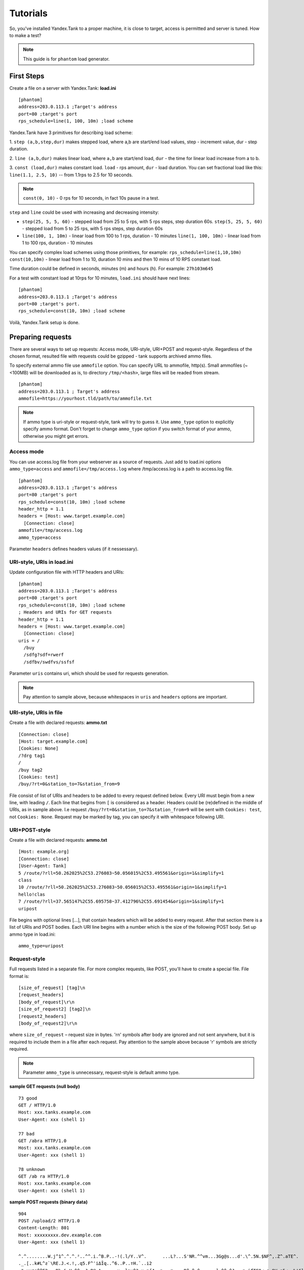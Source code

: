 Tutorials
---------

So, you've installed Yandex.Tank to a proper machine, it is close to target,
access is permitted and server is tuned. How to make a test?

.. note::

  This guide is for ``phantom`` load generator.

First Steps
~~~~~~~~~~~

Create a file on a server with Yandex.Tank: **load.ini**

::

  [phantom]
  address=203.0.113.1 ;Target's address
  port=80 ;target's port
  rps_schedule=line(1, 100, 10m) ;load scheme

Yandex.Tank have 3 primitives for describing load scheme: 

1. ``step (a,b,step,dur)`` makes stepped load, where a,b are start/end load
values, step - increment value, dur - step duration. 

2. ``line (a,b,dur)`` makes linear load, where ``a,b`` are start/end load, ``dur``
- the time for linear load increase from a to b. 

3. ``const (load,dur)`` makes constant load. ``load`` - rps amount, ``dur`` 
- load duration. You can set fractional load like this: ``line(1.1, 2.5, 10)`` 
-- from 1.1rps to 2.5 for 10 seconds. 

.. note::
  ``const(0, 10)`` - 0 rps for 10 seconds, 
  in fact 10s pause in a test.

``step`` and ``line`` could be used with increasing and decreasing
intensity: 

* ``step(25, 5, 5, 60)`` - stepped load from 25 to 5 rps, with 5 rps steps, 
  step duration 60s. ``step(5, 25, 5, 60)`` - stepped load from 5 to 25 rps, 
  with 5 rps steps, step duration 60s

* ``line(100, 1, 10m)`` - linear load from 100 to 1 rps, duration - 10
  minutes ``line(1, 100, 10m)`` - linear load from 1 to 100 rps, duration
  - 10 minutes

You can specify complex load schemes using those primitives, 
for example: ``rps_schedule=line(1,10,10m) const(10,10m)`` 
- linear load from 1 to 10, duration 10 mins and then 10 mins of 10 RPS constant load.

Time duration could be defined in seconds, minutes (m) and hours (h).
For example: ``27h103m645``

For a test with constant load at 10rps for 10 minutes, ``load.ini`` should
have next lines:

:: 

  [phantom] 
  address=203.0.113.1 ;Target's address
  port=80 ;target's port. 
  rps_schedule=const(10, 10m) ;load scheme

Voilà, Yandex.Tank setup is done.


Preparing requests
~~~~~~~~~~~~~~~~~~

There are several ways to set up requests: Access mode, URI-style, URI+POST and request-style. 
Regardless of the chosen format, resulted file with requests could be gzipped - tank supports 
archived ammo files.

To specify external ammo file use ``ammofile`` option. You can specify URL to ammofile, http(s). 
Small ammofiles (~<100MB) will be downloaded as is, to directory ``/tmp/<hash>``, 
large files will be readed from stream. 

::

  [phantom]
  address=203.0.113.1 ; Target's address
  ammofile=https://yourhost.tld/path/to/ammofile.txt

.. note::

  If ammo type is uri-style or request-style, tank will try to guess it.
  Use ``ammo_type`` option to explicitly specify ammo format. Don't forget to change ``ammo_type`` option
  if you switch format of your ammo, otherwise you might get errors.

Access mode
''''''''''''
You can use access.log file from your webserver as a source of requests.
Just add to load.ini options ``ammo_type=access`` and ``ammofile=/tmp/access.log`` 
where /tmp/access.log is a path to access.log file.

:: 

  [phantom] 
  address=203.0.113.1 ;Target's address
  port=80 ;target's port 
  rps_schedule=const(10, 10m) ;load scheme
  header_http = 1.1 
  headers = [Host: www.target.example.com] 
    [Connection: close] 
  ammofile=/tmp/access.log
  ammo_type=access

Parameter ``headers`` defines headers values (if it nessessary).

URI-style, URIs in load.ini
''''''''''''''''''''''''''''

Update configuration file with HTTP headers and URIs:

:: 

  [phantom] 
  address=203.0.113.1 ;Target's address
  port=80 ;target's port 
  rps_schedule=const(10, 10m) ;load scheme
  ; Headers and URIs for GET requests 
  header_http = 1.1 
  headers = [Host: www.target.example.com] 
    [Connection: close] 
  uris = /   
    /buy   
    /sdfg?sdf=rwerf   
    /sdfbv/swdfvs/ssfsf

Parameter ``uris`` contains uri, which should be used for requests generation.

.. note::

  Pay attention to sample above, because whitespaces in ``uris`` and ``headers`` options are important.

URI-style, URIs in file
'''''''''''''''''''''''

Create a file with declared requests: **ammo.txt**

::

  [Connection: close] 
  [Host: target.example.com] 
  [Cookies: None] 
  /?drg tag1
  / 
  /buy tag2 
  [Cookies: test]
  /buy/?rt=0&station_to=7&station_from=9

File consist of list of URIs and headers to be added to every request defined below.
Every URI must begin from a new line, with leading ``/``.
Each line that begins from ``[`` is considered as a header.
Headers could be (re)defined in the middle of URIs, as in sample above. 
I.e  request ``/buy/?rt=0&station_to=7&station_from=9`` will be sent 
with ``Cookies: test``, not ``Cookies: None``. Request may be marked by tag, 
you can specify it with whitespace following URI.

URI+POST-style
''''''''''''''

Create a file with declared requests: **ammo.txt**

::

  [Host: example.org]
  [Connection: close] 
  [User-Agent: Tank]  
  5 /route/?rll=50.262025%2C53.276083~50.056015%2C53.495561&origin=1&simplify=1
  class
  10 /route/?rll=50.262025%2C53.276083~50.056015%2C53.495561&origin=1&simplify=1
  hello!clas
  7 /route/?rll=37.565147%2C55.695758~37.412796%2C55.691454&origin=1&simplify=1
  uripost

File begins with optional lines [...], that contain headers which will
be added to every request. After that section there is a list of URIs and POST bodies.
Each URI line begins with a number which is the size of the following POST body.
Set up ammo type in load.ini:

::

  ammo_type=uripost

Request-style
'''''''''''''

Full requests listed in a separate file. For more complex
requests, like POST, you'll have to create a special file. File format
is:

::

  [size_of_request] [tag]\n
  [request_headers]
  [body_of_request]\r\n
  [size_of_request2] [tag2]\n
  [request2_headers]
  [body_of_request2]\r\n


where ``size_of_request`` – request size in bytes. '\r\n' symbols after
``body`` are ignored and not sent anywhere, but it is required to
include them in a file after each request. Pay attention to the sample above
because '\r' symbols are strictly required. 

.. note:: 

  Parameter ``ammo_type`` is unnecessary, request-style is default ammo type.

**sample GET requests (null body)**

::
  
  73 good
  GET / HTTP/1.0
  Host: xxx.tanks.example.com
  User-Agent: xxx (shell 1)
  
  77 bad
  GET /abra HTTP/1.0
  Host: xxx.tanks.example.com
  User-Agent: xxx (shell 1)
  
  78 unknown
  GET /ab ra HTTP/1.0
  Host: xxx.tanks.example.com
  User-Agent: xxx (shell 1)

**sample POST requests (binary data)**

::

  904
  POST /upload/2 HTTP/1.0
  Content-Length: 801
  Host: xxxxxxxxx.dev.example.com
  User-Agent: xxx (shell 1)

  ^.^........W.j^1^.^.^.²..^^.i.^B.P..-!(.l/Y..V^.      ...L?...S'NR.^^vm...3Gg@s...d'.\^.5N.$NF^,.Z^.aTE^.
  ._.[..k#L^ƨ`\RE.J.<.!,.q5.F^՚iΔĬq..^6..P..тH.`..i2
  .".uuzs^^F2...Rh.&.U.^^..J.P@.A......x..lǝy^?.u.p{4..g...m.,..R^.^.^......].^^.^J...p.ifTF0<.s.9V.o5<..%!6ļS.ƐǢ..㱋....C^&.....^.^y...v]^YT.1.#K.ibc...^.26...   ..7.
  b.$...j6.٨f...W.R7.^1.3....K`%.&^..d..{{      l0..^\..^X.g.^.r.(!.^^...4.1.$\ .%.8$(.n&..^^q.,.Q..^.D^.].^.R9.kE.^.$^.I..<..B^..^.h^^C.^E.|....3o^.@..Z.^.s.$[v.
  527
  POST /upload/3 HTTP/1.0
  Content-Length: 424
  Host: xxxxxxxxx.dev.example.com
  User-Agent: xxx (shell 1)

  ^.^........QMO.0^.++^zJw.ر^$^.^Ѣ.^V.J....vM.8r&.T+...{@pk%~C.G../z顲^.7....l...-.^W"cR..... .&^?u.U^^.^.....{^.^..8.^.^.I.EĂ.p...'^.3.Tq..@R8....RAiBU..1.Bd*".7+.
  .Ol.j=^.3..n....wp..,Wg.y^.T..~^..

**sample POST multipart:**

::

  533
  POST /updateShopStatus? HTTP/1.0
  User-Agent: xxx/1.2.3
  Host: xxxxxxxxx.dev.example.com
  Keep-Alive: 300
  Content-Type: multipart/form-data; boundary=AGHTUNG
  Content-Length:334
  Connection: Close
  
  --AGHTUNG
  Content-Disposition: form-data; name="host"
  
  load-test-shop-updatestatus.ru
  --AGHTUNG
  Content-Disposition: form-data; name="user_id"
  
  1
  --AGHTUNG
  Content-Disposition: form-data; name="wsw-fields"
  
  <wsw-fields><wsw-field name="moderate-code"><wsw-value>disable</wsw-value></wsw-field></wsw-fields>
  --AGHTUNG--

**sample req-style ammo generator (python):**

``usage: cat data | python make_ammo.py``
For each line of 'data' file this script will generate phantom ammo.
Line format: ``GET||/url||case_tag||body(optional)``

.. code-block:: python

	#!/usr/bin/python
	# -*- coding: utf-8 -*-
  
	import sys
	
	def make_ammo(method, url, headers, case, body):
	    """ makes phantom ammo """
	    #http request w/o entity body template
	    req_template = (
	          "%s %s HTTP/1.1\r\n"
	          "%s\r\n"
	          "\r\n"
	    )
	
	    #http request with entity body template
	    req_template_w_entity_body = (
	          "%s %s HTTP/1.1\r\n"
	          "%s\r\n"
	          "Content-Length: %d\r\n"
	          "\r\n"
	          "%s\r\n"
	    )
	
	    if not body:
	        req = req_template % (method, url, headers)
	    else:
	        req = req_template_w_entity_body % (method, url, headers, len(body), body)
	
	    #phantom ammo template
	    ammo_template = (
	        "%d %s\n"
	        "%s"
	    )
  
	    return ammo_template % (len(req), case, req)
  
	def main():
	    for stdin_line in sys.stdin:
	        try:
	            method, url, case, body = stdin_line.split("||")
	            body = body.strip()
	        except:
	            method, url, case = stdin_line.split("||")
	            body = None

	        method, url, case = method.strip(), url.strip(), case.strip()
	    
	        headers = "Host: hostname.com\r\n" + \
	            "User-Agent: tank\r\n" + \
	            "Accept: */*\r\n" + \
	            "Connection: Close"

	        sys.stdout.write(make_ammo(method, url, headers, case, body))

	if __name__ == "__main__":
	    main()

**sample POST multipart form-data generator (python)**

.. code-block:: python

  #!/usr/bin/python
  # -*- coding: utf-8 -*-
  import requests
  
  def print_request(request):
      req = "{method} {path_url} HTTP/1.1\r\n{headers}\r\n{body}".format(
          method = request.method,
          path_url = request.path_url,
          headers = ''.join('{0}: {1}\r\n'.format(k, v) for k, v in request.headers.items()),
          body = request.body or "",
      )
      return "{req_size}\n{req}\r\n".format(req_size = len(req), req = req)
    
  #POST multipart form data
  def post_multipart(host, port, namespace, files, headers, payload):
      req = requests.Request(
          'POST',
          'https://{host}:{port}{namespace}'.format(
              host = host,
              port = port,
              namespace = namespace,
          ),
          headers = headers,
          data = payload,
          files = files
      )
      prepared = req.prepare()
      return print_request(prepared)

  if __name__ == "__main__":
      #usage sample below
      host = 'test.host.ya.ru'
      port = '8080'
      namespace = '/some/path'
      headers = {
          'Host': 'ya.ru'
      }
      payload = {
          'langName': 'en',
          'apikey': '123'
      }
      files = {
          'file': open('./testfile', 'rb')
      }
  
      print post_multipart(host, port, namespace, files, headers, payload)
  

Run Test!
~~~~~~~~~

1. Request specs in load.ini -- just run as ``yandex-tank``

2. Request specs in ammo.txt -- run as ``yandex-tank ammo.txt``

Yandex.Tank detects requests format and generates ultimate requests
versions.

``yandex-tank`` here is an executable file name of Yandex.Tank.

If Yandex.Tank has been installed properly and configuration file is
correct, the load will be given in next few seconds.

Results
~~~~~~~

During test execution you'll see HTTP and net errors, answer times
distribution, progressbar and other interesting data. At the same time
file ``phout.txt`` is being written, which could be analyzed later.

If you need more human-readable report, you can try Report plugin,
You can found it `here <https://github.com/yandex-load/yatank-online>`_

Tags
~~~~

Requests could be grouped and marked by some tag. Example of file with
requests and tags: 

::

  73 good 
  GET / HTTP/1.0 
  Host: xxx.tanks.example.com 
  User-Agent: xxx (shell 1)
  
  77 bad 
  GET /abra HTTP/1.0 
  Host: xxx.tanks.example.com 
  User-Agent: xxx (shell 1)
  
  75 unknown 
  GET /ab HTTP/1.0 
  Host: xxx.tanks.example.com 
  User-Agent: xxx (shell 1)

``good``, ``bad`` and ``unknown`` here are the tags.

.. note::

  **RESTRICTION: utf-8 symbols only**

SSL
~~~

To activate SSL add ``ssl = 1`` to ``load.ini``. Don't forget to change port
number to appropriate value. Now, our basic config looks like that:

::

  [phantom]
  address=203.0.113.1 ;Target's address
  port=80; target's port
  rps_schedule=const (10,10m) ;Load scheme
  ssl=1

Autostop 
~~~~~~~~

Autostop is an ability to automatically halt test execution
if some conditions are reached. 

HTTP and Net codes conditions 
'''''''''''''''''''''''''''''

There is an option to define specific codes (404,503,100) as well as code
groups (3xx, 5xx, xx). Also you can define relative threshold (percent
from the whole amount of answer per second) or absolute (amount of
answers with specified code per second). 

Examples:

* ``autostop = http(4xx,25%,10)`` – stop test, if amount of 4xx http codes
in every second of last 10s period exceeds 25% of answers (relative
threshold) 

* ``autostop = net(101,25,10)`` – stop test, if amount of 101
net-codes in every second of last 10s period is more than 25 (absolute
threshold)

* ``autostop = net(xx,25,10)`` – stop test, if amount of
non-zero net-codes in every second of last 10s period is more than 25
(absolute threshold)

Average time conditions
^^^^^^^^^^^^^^^^^^^^^^^

Example: ``autostop = time(1500,15)`` – stop test, if average answer
time exceeds 1500ms

So, if we want to stop test when all answers in 1 second period are 5xx
plus some network and timing factors - add autostop line to load.ini:

::

  [phantom]
  address=203.0.113.1 ;Target's address
  port=80 ;target's port
  rps_schedule=const(10, 10m) ;load scheme
  [autostop]
  autostop=time(1,10)
    http(5xx,100%,1s)
    net(xx,1,30)

Logging
~~~~~~~

Looking into target's answers is quite useful in debugging. For doing
that add ``writelog = 1`` to ``load.ini``. 

.. note::
  Writing answers on high load leads to intensive disk i/o 
  usage and can affect test accuracy.** 

Log format: 

::

  <metrics> 
  <body_request>
  <body_answer>

Where metrics are:

``size_in size_out response_time(interval_real) interval_event net_code``
(request size, answer size, response time, time to wait for response
from the server, answer network code) 

Example: 

::

  user@tank:~$ head answ_*.txt 
  553 572 8056 8043 0
  GET /create-issue HTTP/1.1
  Host: target.yandex.net
  User-Agent: tank
  Accept: */*
  Connection: close
  
  
  HTTP/1.1 200 OK
  Content-Type: application/javascript;charset=UTF-8

For ``load.ini`` like this:
  
::

  [phantom]
  address=203.0.113.1 ;Target's address
  port=80 ;target's port
  rps_schedule=const(10, 10m) ;load scheme
  writelog=1
  [autostop]
  autostop=time(1,10)
    http(5xx,100%,1s)
    net(xx,1,30)

Results in phout
~~~~~~~~~~~~~~~~

phout.txt - is a per-request log. It could be used for service behaviour
analysis (Excel/gnuplot/etc) It has following fields:
``time, tag, interval_real, connect_time, send_time, latency, receive_time, interval_event, size_out, size_in, net_code proto_code``

Phout example:

::

  1326453006.582          1510    934     52      384     140     1249    37      478     0       404
  1326453006.582   others       1301    674     58      499     70      1116    37      478     0       404
  1326453006.587   heavy       377     76      33      178     90      180     37      478     0       404
  1326453006.587          294     47      27      146     74      147     37      478     0       404
  1326453006.588          345     75      29      166     75      169     37      478     0       404
  1326453006.590          276     72      28      119     57      121     53      476     0       404
  1326453006.593          255     62      27      131     35      134     37      478     0       404
  1326453006.594          304     50      30      147     77      149     37      478     0       404
  1326453006.596          317     53      33      158     73      161     37      478     0       404
  1326453006.598          257     58      32      106     61      110     37      478     0       404
  1326453006.602          315     59      27      160     69      161     37      478     0       404
  1326453006.603          256     59      33      107     57      110     53      476     0       404
  1326453006.605          241     53      26      130     32      131     37      478     0       404

**NOTE:** as Yandex.Tank uses phantom as an http load engine and this
file is written by phantom, it contents depends on phantom version
installed on your Yandex.Tank system.

Graph and statistics
~~~~~~~~~~~~~~~~~~~~

Use `Report plugin <https://github.com/yandex-load/yatank-online>`_ 
OR
use your favorite stats packet, R, for example.

Custom timings
~~~~~~~~~~~~~~

You can set custom timings in ``load.ini`` with ``time_periods``
parameter like this:

::
  
  [phantom]
  address=203.0.113.1 ;Target's address
  port=80 ;target's port
  rps_schedule=const(10, 10m) ;load scheme
  [aggregator]
  time_periods = 10 45 50 100 150 300 500 1s 1500 2s 3s 10s ; the last value - 10s is considered as connect timeout.

According to this "buckets", tanks' aggregator will aggregate test results.

Thread limit
~~~~~~~~~~~~

``instances=N`` in ``load.ini`` limits number of simultanious
connections (threads). Test with 10 threads:

::

  [phantom]
  address=203.0.113.1 ;Target's address
  port=80 ;target's port
  rps_schedule=const(10, 10m) ;load scheme
  instances=10

Dynamic thread limit
~~~~~~~~~~~~~~~~~~~~

``instances_schedule = <instances increasing scheme>`` -- test with
active instances schedule will be performed if load scheme is not
defined. Bear in mind that active instances number cannot be decreased
and final number of them must be equal to ``instances`` parameter value.
load.ini example:

::

  [phantom]
  address=203.0.113.1 ;Target's address
  port=80 ;target's port
  instances_schedule = line(1,10,10m)
  ;load = const (10,10m) ;Load scheme is excluded from this load.ini as we used instances_schedule parameter

Custom stateless protocol
~~~~~~~~~~~~~~~~~~~~~~~~~

In necessity of testing stateless HTTP-like protocol, Yandex.Tank's HTTP
parser could be switched off, providing ability to generate load with
any data, receiving any answer in return. To do that add
``tank_type = 2`` to ``load.ini``. 

.. note::

  **Indispensable condition: Connection close must be initiated by remote side**

::

  [phantom]
  address=203.0.113.1 ;Target's address
  port=80 ;target's port
  rps_schedule=const(10, 10m) ;load scheme
  instances=10
  tank_type=2

Gatling 
~~~~~~~

If server with Yandex.Tank have several IPs, they may be
used to avoid outcome port shortage. Use ``gatling_ip`` parameter for
that. Load.ini:

::

  [phantom]
  address=203.0.113.1 ;Target's address
  port=80 ;target's port
  rps_schedule=const(10, 10m) ;load scheme
  instances=10
  gatling_ip = IP1 IP2
